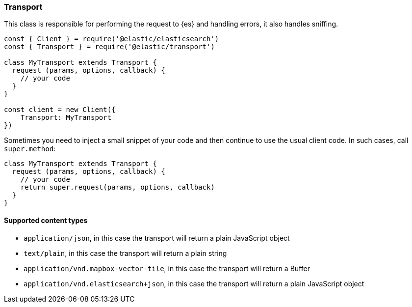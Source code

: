 [[transport]]
=== Transport

This class is responsible for performing the request to {es} and handling 
errors, it also handles sniffing.

[source,js]
----
const { Client } = require('@elastic/elasticsearch')
const { Transport } = require('@elastic/transport')

class MyTransport extends Transport {
  request (params, options, callback) {
    // your code
  }
}

const client = new Client({
    Transport: MyTransport
})
----

Sometimes you need to inject a small snippet of your code and then continue to 
use the usual client code. In such cases, call `super.method`:

[source,js]
----
class MyTransport extends Transport {
  request (params, options, callback) {
    // your code
    return super.request(params, options, callback)
  }
}
----

==== Supported content types

- `application/json`, in this case the transport will return a plain JavaScript object
- `text/plain`, in this case the transport will return a plain string
- `application/vnd.mapbox-vector-tile`, in this case the transport will return a Buffer
- `application/vnd.elasticsearch+json`, in this case the transport will return a plain JavaScript object

